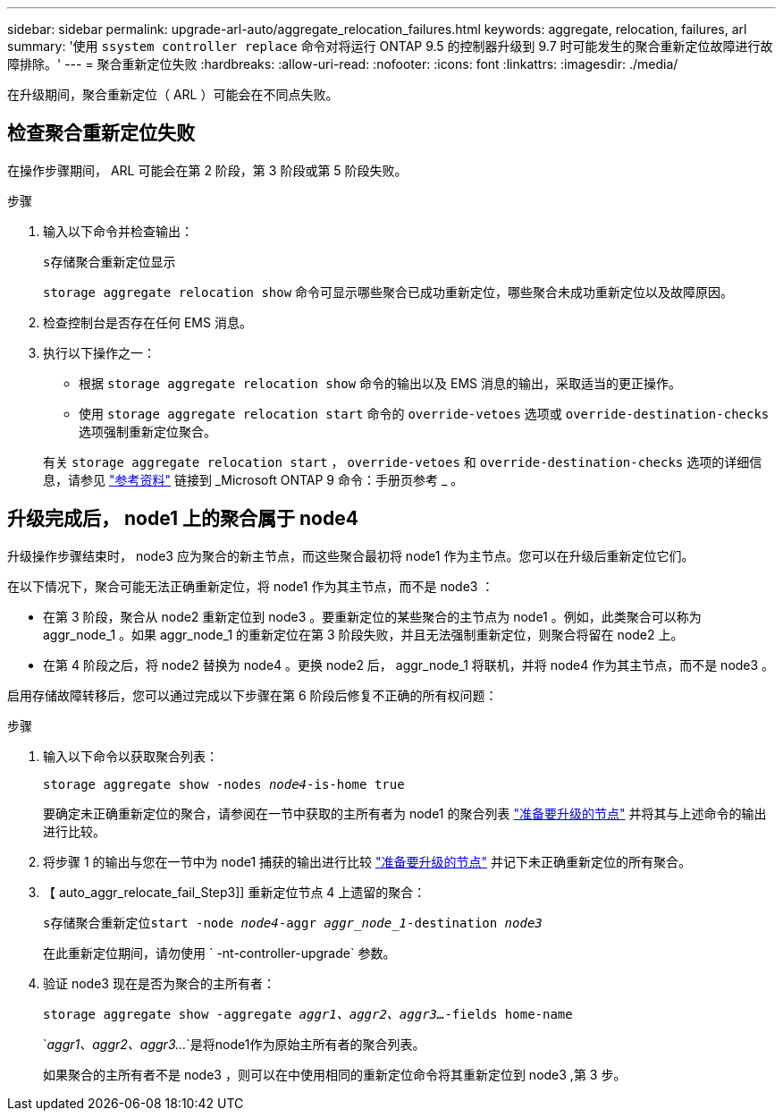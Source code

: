 ---
sidebar: sidebar 
permalink: upgrade-arl-auto/aggregate_relocation_failures.html 
keywords: aggregate, relocation, failures, arl 
summary: '使用 `ssystem controller replace` 命令对将运行 ONTAP 9.5 的控制器升级到 9.7 时可能发生的聚合重新定位故障进行故障排除。' 
---
= 聚合重新定位失败
:hardbreaks:
:allow-uri-read: 
:nofooter: 
:icons: font
:linkattrs: 
:imagesdir: ./media/


[role="lead"]
在升级期间，聚合重新定位（ ARL ）可能会在不同点失败。



== 检查聚合重新定位失败

在操作步骤期间， ARL 可能会在第 2 阶段，第 3 阶段或第 5 阶段失败。

.步骤
. 输入以下命令并检查输出：
+
`s存储聚合重新定位显示`

+
`storage aggregate relocation show` 命令可显示哪些聚合已成功重新定位，哪些聚合未成功重新定位以及故障原因。

. 检查控制台是否存在任何 EMS 消息。
. 执行以下操作之一：
+
** 根据 `storage aggregate relocation show` 命令的输出以及 EMS 消息的输出，采取适当的更正操作。
** 使用 `storage aggregate relocation start` 命令的 `override-vetoes` 选项或 `override-destination-checks` 选项强制重新定位聚合。


+
有关 `storage aggregate relocation start` ， `override-vetoes` 和 `override-destination-checks` 选项的详细信息，请参见 link:other_references.html["参考资料"] 链接到 _Microsoft ONTAP 9 命令：手册页参考 _ 。





== 升级完成后， node1 上的聚合属于 node4

升级操作步骤结束时， node3 应为聚合的新主节点，而这些聚合最初将 node1 作为主节点。您可以在升级后重新定位它们。

在以下情况下，聚合可能无法正确重新定位，将 node1 作为其主节点，而不是 node3 ：

* 在第 3 阶段，聚合从 node2 重新定位到 node3 。要重新定位的某些聚合的主节点为 node1 。例如，此类聚合可以称为 aggr_node_1 。如果 aggr_node_1 的重新定位在第 3 阶段失败，并且无法强制重新定位，则聚合将留在 node2 上。
* 在第 4 阶段之后，将 node2 替换为 node4 。更换 node2 后， aggr_node_1 将联机，并将 node4 作为其主节点，而不是 node3 。


启用存储故障转移后，您可以通过完成以下步骤在第 6 阶段后修复不正确的所有权问题：

.步骤
. 输入以下命令以获取聚合列表：
+
`storage aggregate show -nodes _node4_-is-home true`

+
要确定未正确重新定位的聚合，请参阅在一节中获取的主所有者为 node1 的聚合列表 link:prepare_nodes_for_upgrade.html["准备要升级的节点"] 并将其与上述命令的输出进行比较。

. 将步骤 1 的输出与您在一节中为 node1 捕获的输出进行比较 link:prepare_nodes_for_upgrade.html["准备要升级的节点"] 并记下未正确重新定位的所有聚合。
. 【 auto_aggr_relocate_fail_Step3]] 重新定位节点 4 上遗留的聚合：
+
`s存储聚合重新定位start -node _node4_-aggr _aggr_node_1_-destination _node3_`

+
在此重新定位期间，请勿使用 ` -nt-controller-upgrade` 参数。

. 验证 node3 现在是否为聚合的主所有者：
+
`storage aggregate show -aggregate _aggr1、aggr2、aggr3..._-fields home-name`

+
`_aggr1、aggr2、aggr3..._`是将node1作为原始主所有者的聚合列表。

+
如果聚合的主所有者不是 node3 ，则可以在中使用相同的重新定位命令将其重新定位到 node3 ,第 3 步。


